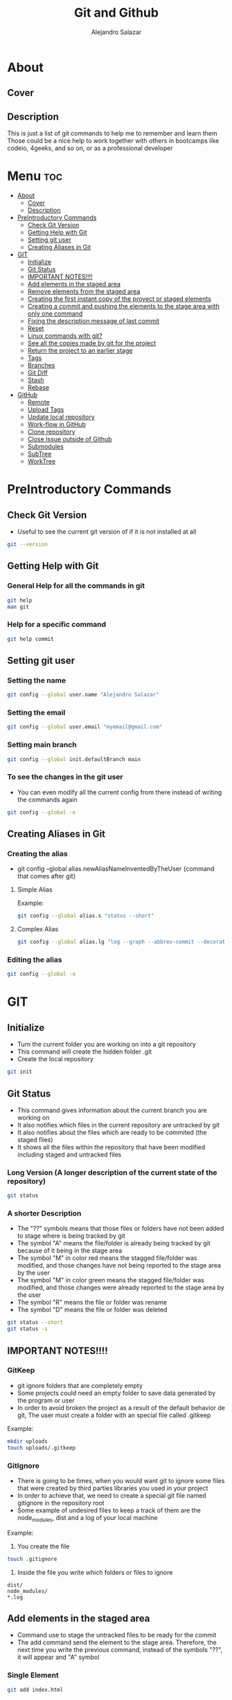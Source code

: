 #+title: Git and Github
#+author: Alejandro Salazar

* About
** Cover
#+NAME: GitHub
#+CAPTION: A cool free image about GitHub
#+attr_html: :width 50 px
#+attr_html: :height 50 px
#+html: <p align="center"><img src="./git.png" /></p>
** Description
This is just a list of git commands to help me to remember and learn them
Those could be a nice help to work together with others in bootcamps like codeio, 4geeks, and so on, or as a professional developer
* Menu :toc:
- [[#about][About]]
  - [[#cover][Cover]]
  - [[#description][Description]]
- [[#preintroductory-commands][PreIntroductory Commands]]
  - [[#check-git-version][Check Git Version]]
  - [[#getting-help-with-git][Getting Help with Git]]
  - [[#setting-git-user][Setting git user]]
  - [[#creating-aliases-in-git][Creating Aliases in Git]]
- [[#git][GIT]]
  - [[#initialize][Initialize]]
  - [[#git-status][Git Status]]
  - [[#important-notes][IMPORTANT NOTES!!!!]]
  - [[#add-elements-in-the-staged-area][Add elements in the staged area]]
  - [[#remove-elements-from-the-staged-area][Remove elements from the staged area]]
  - [[#creating-the-first-instant-copy-of-the-proyect-or-staged-elements][Creating the first instant copy of the proyect or staged elements]]
  - [[#creating-a-commit-and-pushing-the-elements-to-the-stage-area-with-only-one-command][Creating a commit and pushing the elements to the stage area with only one command]]
  - [[#fixing-the-description-message-of-last-commit][Fixing the description message of last commit]]
  - [[#reset][Reset]]
  - [[#linux-commands-with-git][Linux commands with git?]]
  - [[#see-all-the-copies-made-by-git-for-the-project][See all the copies made by git for the project]]
  - [[#return-the-project-to-an-earlier-stage][Return the project to an earlier stage]]
  - [[#tags][Tags]]
  - [[#branches][Branches]]
  - [[#git-diff][Git Diff]]
  - [[#stash][Stash]]
  - [[#rebase][Rebase]]
- [[#github][GitHub]]
  - [[#remote][Remote]]
  - [[#upload-tags][Upload Tags]]
  - [[#update-local-repository][Update local repository]]
  - [[#work-flow-in-github][Work-flow in GitHub]]
  - [[#clone-repository][Clone repository]]
  - [[#close-issue-outside-of-github][Close Issue outside of Github]]
  - [[#submodules][Submodules]]
  - [[#subtree][SubTree]]
  - [[#worktree][WorkTree]]

* PreIntroductory Commands
** Check Git Version
+ Useful to see the current git version of if it is not installed at all
#+begin_src bash
git --version
#+end_src
** Getting Help with Git
*** General Help for all the commands in git
#+begin_src bash
git help
man git
#+end_src
*** Help for a specific command
#+begin_src bash
git help commit
#+end_src
** Setting git user
*** Setting the name
#+begin_src bash
git config --global user.name "Alejandro Salazar"
#+end_src
*** Setting the email
#+begin_src bash
git config --global user.email "myemail@gmail.com"
#+end_src
*** Setting main branch
#+begin_src bash
git config --global init.defaultBranch main
#+end_src
*** To see the changes in the git user
+ You can even modify all the current config from there instead of writing the commands again
#+begin_src bash
git config --global -e
#+end_src
** Creating Aliases in Git
*** Creating the alias
+ git config --global alias.newAliasNameInventedByTheUser {command that comes after git}
**** Simple Alias
Example:
#+begin_src bash
git config --global alias.s "status --short"
#+end_src
**** Complex Alias
#+begin_src bash
git config --global alias.lg "log --graph --abbrev-commit --decorate --format=format:'%C(bold blue)%h%C(reset) - %C(bold green)(%ar)%C(reset) %C(white)%s%C(reset) %C(dim white)- %an%C(reset)%C(bold yellow)%d%C(reset)' --all"
#+end_src
*** Editing the alias
#+begin_src bash
git config --global -e
#+end_src
* GIT
** Initialize
+ Turn the current folder you are working on into a git repository
+ This command will create the hidden folder .git
+ Create the local repository
#+begin_src bash
git init
#+end_src
** Git Status
+ This command gives information about the current branch you are working on
+ It also notifies which files in the current repository are untracked by git
+ It also notifies about the files which are ready to be commited (the staged files)
+ It shows all the files within the repository that have been modified including staged and untracked files
*** Long Version (A longer description of the current state of the repository)
#+begin_src bash
git status
#+end_src
*** A shorter Description
+ The "??" symbols means that those files or folders have not been added to stage where is being tracked by git
+ The symbol "A" means the file/folder is already being tracked by git because of it being in the stage area
+ The symbol "M" in color red means the stagged file/folder was modified, and those changes have not being reported to the stage area by the user
+ The symbol "M" in color green means the stagged file/folder was modified, and those changes were already reported to the stage area by the user
+ The symbol "R" means the file or folder was rename
+ The symbol "D" means the file or folder was deleted
#+begin_src bash
git status --short
git status -s
#+end_src
** IMPORTANT NOTES!!!!
*** GitKeep
+ git ignore folders that are completely empty
+ Some projects could need an empty folder to save data generated by the program or user
+ In order to avoid broken the project as a result of the default behavior de git, The user must create a folder with an special file called .gitkeep
Example:
#+begin_src bash
mkdir uploads
touch uploads/.gitkeep
#+end_src
*** GitIgnore
+ There is going to be times, when you would want git to ignore some files that were created by third parties libraries you used in your project
+ In order to achieve that, we need to create a special git file named gitignore in the repository root
+ Some example of undesired files to keep a track of them are the node_modules, dist and a log of your local machine
Example:
1. You create the file
#+begin_src bash
touch .gitignore
#+end_src
2. Inside the file you write which folders or files to ignore
#+begin_src text
dist/
node_modules/
*.log
#+end_src
** Add elements in the staged area
+ Command use to stage the untracked files to be ready for the commit
+ The add command send the element to the stage area. Therefore, the next time you write the previous command, instead of the symbols "??", it will appear and "A" symbol
*** Single Element
#+begin_src bash
git add index.html
#+end_src
*** Add all the untracked files of one type
#+begin_src bash
git add *.html
git add folderName/*.js
#+end_src
*** Add all the untracked files (Everything)
#+begin_src bash
git add .
#+end_src
*** Add all the directories within a specific folder
+ The css file contains other directories like bootstrap
#+begin_src bash
git add css/
#+end_src
** Remove elements from the staged area
+ Any of the two commands unstaged the desired file
#+begin_src bash
git reset fileName
git rm --cached fileName
#+end_src
** Creating the first instant copy of the proyect or staged elements
+ Take a picture of the current repository which saves the current staged files
+ Create a historical register of the repository with all the changes made in the staged files
#+begin_src bash
git commit -m "my new message to identify this commit"
#+end_src
** Creating a commit and pushing the elements to the stage area with only one command
#+begin_src bash
git commit -am "Description of the changes for this commit"
#+end_src
** Fixing the description message of last commit
#+begin_src bash
git commit --amend
git commit --amend -m "new description"
#+end_src
** Reset
*** Soft
**** Include the new changes in the last commit instead of creating a new commit
+ Beware! Reset hard delete the changes but the soft one doesn't
+ you can add a number after the symbol ^ to notify how many commits you want to go back
+ In other words, we preserved all the changes but return back to the desired commit in order to make a new commit which is going to include all those changes instead of creating new commits for the new additions
#+begin_src bash
git reset --soft HEAD^
#+end_src
*** Mixed
+ This like the --soft state, it is not destructive.
+ It preserve the changes in the repository but unstaged all the changes made after the selected commit
+ you can select the desired commit to return by using the hash/id/identification
#+begin_src bash
git reset --mixed 01cdac6
#+end_src
*** Hard
**** Return the project to an earlier stage or copy and Delete the unwanted future!!
+ The alphanumeric thing at the end is just an example about a possible visible value from git log in order to return to the expected git copy
+ This command delete all the copies that comes after the selected commit or copy. You return in the time, as if all those commits have never existed before
#+begin_src bash
git reset --hard 01cdac6
#+end_src
*** Reflog
+ This command is used to preserved a log about all the changes made in the repository, including those that where deleted by reset --hard
#+begin_src bash
git reflog
#+end_src
** Linux commands with git?
+ The changes in the files made through git are kept registered.
+ Because of it being registered, you can easily recover them by using commands like git reset --hard
+ If you use the typical linux commands to do the same, git will not interpret the changes like rename as what it is but as a creation of a new file
+ That new interpretation is not desired because a rename file is losing all the registered changes it suffered since its creation if you rename the file by other means different than git mv unless you add them in the stage
*** Rename a file with git (Excellent to keep it in the log of changes)
#+begin_src bash
git mv oldName newName
#+end_src
*** Delete a file with git
#+begin_src bash
git rm fileName
#+end_src
** See all the copies made by git for the project
#+begin_src bash
git log --oneline
#+end_src
** Return the project to an earlier stage
*** Everything
+ Rebuild or return the project exactly as it was in the last commit
+ It restore everything except the untracked filed
#+begin_src bash
git checkout -- .
#+end_src
*** Just one specific file (last commit)
#+begin_src bash
git checkout -- fileName
#+end_src
*** Just one specific file to and specific hash (commit)
#+begin_src bash
git checkout 762ac65 fileName
#+end_src
** Tags
[[#upload-tags][Upload Tags]]
*** Creating
**** Creating a Tag for Github
+ This first command is not recommended due to lack of information
#+begin_src bash
git tag super-release
git tag 29-10-22v1 -m "First Project Version"
git tag -a v1.0.0 -m "Version 1.0.0 lista"
#+end_src
**** Creating a Tag for an Old Commit
#+begin_src bash
git tag -a v0.1.0 d2ac819
#+end_src
*** Show
**** Show the existing Tags
#+begin_src bash
git tag
#+end_src
**** Display more information of an specific tag
#+begin_src bash
git show tagName
git show v0.1.0
#+end_src
*** Deleting Tag
#+begin_src bash
git tag -d nameOfMyTag
#+end_src
** Branches
*** Creating a Branch
#+begin_src bash
git branch nameOfMyBranch
#+end_src
*** See the existing branches
+ Both commands show the existing branches in the project, although it is more clear in git branch
+ Git branch list all the branches and mark the exact branch you are currently working on
#+begin_src bash
git branch
git log --oneline
git status # only shows the current branch
#+end_src
*** Rename a branch
#+html: <ul><li><a href="#user-content-setting-main-branch">You can also rename the branch globally</a></li></ul>
#+begin_src bash
git branch -m currentName newName
#+end_src
*** Change the current branch you are working on
#+begin_src bash
git checkout nameOfMyBranch
#+end_src
*** Create and immediately change into the new branch
#+begin_src bash
git checkout -b nameOfMyBranch
#+end_src
*** Merge a branch
+ Return to the main branch and then use the command merge
#+begin_src bash
git merge nameOfMyBranch
#+end_src
*** Delete a branch
+ The last two commands are used to force the deletion of the branch
#+begin_src bash
git branch -d nameOfMyBranch
git branch -d nameOfMyBranch -f
git branch -D nameOfMyBranch
#+end_src
** Git Diff
*** Show the modifications in the unstaged files
#+begin_src bash
git diff
#+end_src
*** Show the modifications made in the staged files
#+begin_src bash
git diff --staged
#+end_src
** Stash
+ It is used to save the changes you have been working on, but are not ready to be integrated in the main project, and the same time you are forced to integrate into the project everything you have done.
+ For obvious reason you save into the stash all those unfinished changes that will cause troubles in the main project if you integrate them.
+ You only send to integrate the features which are finished and doesn't cause troubles
+ It is not recommended to create several stash, because it could be hard to integrate them into the project because of the possible conflicts the may arise
*** Create
**** Create Stash
#+begin_src bash
git stash
#+end_src
**** Create Stash with a Description (Recommended)
#+begin_src bash
git stash save "Your meaningful description goes here"
#+end_src
*** List and show all the stash
**** Simple
#+begin_src bash
git stash list
#+end_src
**** Descriptive
#+begin_src bash
git stash list --stat
#+end_src
*** Return
**** Return and Delete the last stash
+ Return in to the stash and delete it from the stash list
#+begin_src bash
git stash pop
#+end_src
**** Return to an specific stash
#+begin_src bash
git stash apply stash@{2}
#+end_src
*** Delete
**** All
#+begin_src bash
git stash clear
#+end_src
**** Only one in specific
#+begin_src bash
git stash drop stash@{0}
#+end_src
*** Show
+ show all the modification that were done in the stash
#+begin_src bash
git stash show stash@{1}
#+end_src
** Rebase
+ Moves the changes from the main branch to the branch you are working on
+ Update your branch with the new content added in main after you created the branch
+ You need to be positioned in your side branch in order to exec the rebase command
*** Using Rebase to add the new changes from main to your branch
#+begin_src bash
git rebase master
#+end_src
*** Using Rebase Interactive to merge(squash) commits
+ You can also this command to edit the commits instead of combining them. Just watch the menu
For commits before HEAD (4)
#+begin_src bash
git rebase -i HEAD~4
#+end_src
*** Using Rebase Interactive to edit a commit (split)
+ If your your last commit could be divided in more commits you can use the rebase interactive to do it
+ Uncommit and unstage the files with reset HEAD^
+ make a regular commit for every file
+ To finish the changes, you execute the command git rebase --continue
+ At the end, you will have divided one big commit into several commits as a result of that
#+begin_src bash
git rebase -i HEAD~3
git reset HEAD^
git rebase --continue
#+end_src
* GitHub
** Remote
*** Create Remote
+ Origin is the name for the remote repository
+ We can create several remote repository for one project
**** Origin
#+begin_src bash
git remote add origin URL
#+end_src
**** Upstream
+ Upstream is a the parent repository of your origin repository if it was forked
+ It is a read only repository
#+begin_src bash
git remote add upstream URL
#+end_src
*** Show a list of the Remotes
command:
#+begin_src bash
git remote -v
#+end_src
posible output:
#+html: <p><img src="./img/gitRemote.png" /></p>
** Upload Tags
*** All
#+begin_src bash
git push --tags
#+end_src
** Update local repository
*** Pull
**** Locally for Git
***** Command
+ Use the command pull
****** Origin (Default)
#+begin_src bash
git pull
#+end_src
****** Upstream (Other remote)
#+begin_src bash
git pull remoteName branchName
git pull upstream main
#+end_src
****** Team Work Notes
******* Pull including Branches References from the remote
+ This will add the information about your team mates branches
#+begin_src bash
git pull --all
#+end_src
******* List the branches obtained from remote
#+begin_src bash
git branch --all
#+end_src
******* Change into a team member branch
+ After executing pull --all, you will be able of changing into your team member branch
#+begin_src bash
git checkout yourTeamMemberBranch
#+end_src
******* Deleting unnecessary branches that were pull from remote
+ The first command only works if the branch has still not being deleted from the remote
#+begin_src bash
git push origin :branchName
git remote prune origin
#+end_src
***** Warning01
#+html: <p><img src="./img/gitWarning01.png" /></p>
solution:
#+begin_src bash
git config --global pull.ff only
#+end_src
***** Warning02
#+html: <p><img src="./img/gitWarning02.png" /></p>
solution:
#+begin_src bash
git config --global pull.rebase true
#+end_src
*** Fetch
+ Update your local repository without forcing you to make a rebase or a merge
+ Basically, it updata your references in order to see the complete history of your remote repertory
#+begin_src bash
git fetch
#+end_src
** Work-flow in GitHub
*** Feature Branch
**** Checking another team member branch (work)
+ All the team member will be working in their own branch
+ You can see their work by executing:
#+begin_src bash
git fetch
git branch -a
git checkout theBranchOfYourFriend
#+end_src
**** Merge your team member branch
+ Any team member can merge another team member branch
#+begin_src bash
git checkout master
git merge yourTeamMemberBranch
git push
#+end_src
**** Alternative to Merge by usig a Pull Request
+ This is an Alternative to the last point (merge)
+ It is more recommended because a pull request will notify the other team member and start a debate about the merging of that feature branch
#+begin_src bash
git push origin featuredBranch
#+end_src
+ The last command will update that branch in GitHub, allowing the user to start a Push Request from there
**** Working from a featured branch to main in remote (GitHub)
+ Create the branch, move into it, do all the work there to implement the desired feature and then exec the command git push
+ GitHub will tell you which command to use in order to update remote with your local feature branch
#+begin_src bash
git push
#+end_src
+ Finally you create a pull request and merge your featured branch with the main branch
** Clone repository
#+begin_src bash
git clone https://github.com/xandro2021/MyGitNotes.git
#+end_src
** Close Issue outside of Github
+ Use the key word "Fixes #" with the number of the issue in github, and it will automatically close the issue
#+begin_src bash
git commit -am "Fixes #5: Done, I've Deleted Capitan Marvel"
#+end_src
** Submodules
+ Basically it is a repository inside another repository.
+ Every repository will have their own history.
+ The parent only knows and notify whenever the child repository is updated.
*** Local
+ You can add a submodule locally with this command
#+begin_src bash
git submodule add nameOfChildRepository
#+end_src
*** GitHub
**** Add
#+begin_src bash
git submodule add URL
#+end_src
**** Push
#+begin_src bash
git push --recurse-submodules=on-demand
#+end_src
**** Load the submodule content when you clone the parent repository
+ You need to mv into the child or submodule to execute the command
#+begin_src bash
cd submoduleFolderName
git submodule init
git submodule update
#+end_src
**** Recursively clone a repository with all its submodules
#+begin_src bash
git clone --recurse-submodules URL
#+end_src
**** Update a submodule from remote
+ Some times when you clone a repository with its remotes recursively, the references used by the parent repository could be outdated. In order to update those submodules you need to exec the command:
#+begin_src bash
git submodule update --remote
#+end_src
**** Delete submodule
+ Use the last command to manually delete the section related with the submodule using vim
#+begin_src bash
git rm submoduleFolderName
rm -rvf .git/modules/submoduleFolderName
git config -e
#+end_src
+ Then commit the changes and update remote
#+begin_src bash
git add .
git commit -m "modules deleted"
git push
#+end_src
** SubTree
** WorkTree
